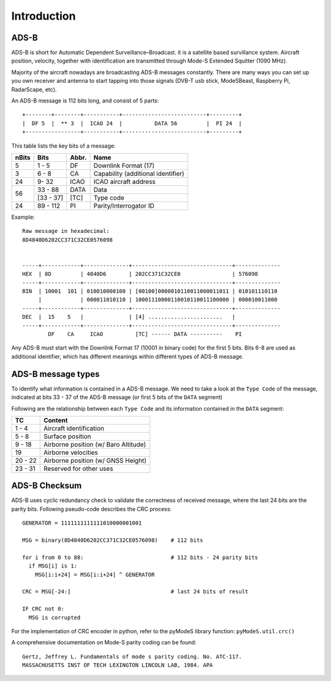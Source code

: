 Introduction
============

.. Hardware
.. --------
.. TODO: add an introduction of the hardware used for the project here


ADS-B
-----

ADS-B is short for Automatic Dependent Surveillance–Broadcast. it is a satellite based survillance system. Aircraft position, velocity, together with identification are transmitted through Mode-S Extended Squitter (1090 MHz).

Majority of the aircraft nowadays are broadcasting ADS-B messages constantly. There are many ways you can set up you own receiver and antenna to start tapping into those signals (DVB-T usb stick, ModeSBeast, Raspberry Pi, RadarScape, etc). 


An ADS-B message is 112 bits long, and consist of 5 parts:

::

  +--------+--------+-----------+--------------------------+---------+
  |  DF 5  |  ** 3  |  ICAO 24  |          DATA 56         |  PI 24  |
  +-----------------+-----------+--------------------------+---------+


This table lists the key bits of a message:

+----------+------------+----------+----------------------------------------+
| nBits    | Bits       | Abbr.    | Name                                   |
+==========+============+==========+========================================+
| 5        | 1 - 5      | DF       | Downlink Format (17)                   |
+----------+------------+----------+----------------------------------------+
| 3        | 6 - 8      | CA       | Capability (additional identifier)     |
+----------+------------+----------+----------------------------------------+
| 24       | 9- 32      | ICAO     | ICAO aircraft address                  |
+----------+------------+----------+----------------------------------------+
| 56       | 33 - 88    | DATA     | Data                                   |
+          +------------+----------+----------------------------------------+
|          | [33 - 37]  | [TC]     | Type code                              |
+----------+------------+----------+----------------------------------------+
| 24       | 89 - 112   | PI       | Parity/Interrogator ID                 |
+----------+------------+----------+----------------------------------------+


Example:
::

  Raw message in hexadecimal:
  8D4840D6202CC371C32CE0576098  


  -----+------------+--------------+-------------------------------+--------------
  HEX  | 8D         | 4840D6       | 202CC371C32CE0                | 576098
  -----+------------+--------------+-------------------------------+--------------
  BIN  | 10001  101 | 010010000100 | [00100]0000010110011000011011 | 010101110110
       |            | 000011010110 | 10001110000110010110011100000 | 000010011000
  -----+------------+--------------+-------------------------------+--------------
  DEC  |  15    5   |              | [4] .......................   |
  -----+------------+--------------+-------------------------------+--------------
          DF    CA     ICAO          [TC] ------ DATA ----------    PI
    

Any ADS-B must start with the Downlink Format 17 (10001 in binary code) for the first 5 bits. Bits 6-8 are used as additional identifier, which has different meanings within different types of ADS-B message.



ADS-B message types
-------------------

To identify what information is contained in a ADS-B message. We need to take a look at the ``Type Code`` of the message, indicated at bits 33 - 37 of the ADS-B message (or first 5 bits of the ``DATA`` segment)


Following are the relationship between each ``Type Code`` and its information contained in the ``DATA`` segment:

+----------+-----------------------------------------+
| TC       | Content                                 |
+==========+=========================================+
| 1 - 4    | Aircraft identification                 |
+----------+-----------------------------------------+
| 5 - 8    | Surface position                        |
+----------+-----------------------------------------+
| 9 - 18   | Airborne position (w/ Baro Altitude)    |
+----------+-----------------------------------------+
| 19       | Airborne velocities                     |
+----------+-----------------------------------------+
| 20 - 22  | Airborne position (w/ GNSS Height)      |
+----------+-----------------------------------------+
| 23 - 31  | Reserved for other uses                 |
+----------+-----------------------------------------+



ADS-B Checksum
--------------

ADS-B uses cyclic redundancy check to validate the correctness of received message, where the last 24 bits are the parity bits. Following pseudo-code describes the CRC process:

::
  
  GENERATOR = 1111111111111010000001001

  MSG = binary(8D4840D6202CC371C32CE0576098)    # 112 bits

  for i from 0 to 88:                           # 112 bits - 24 parity bits
    if MSG[i] is 1:
      MSG[i:i+24] = MSG[i:i+24] ^ GENERATOR

  CRC = MSG[-24:]                               # last 24 bits of result

  IF CRC not 0:
    MSG is corrupted


For the implementation of CRC encoder in python, refer to the pyModeS library function: ``pyModeS.util.crc()``


A comprehensive documentation on Mode-S parity coding can be found:

::

  Gertz, Jeffrey L. Fundamentals of mode s parity coding. No. ATC-117. 
  MASSACHUSETTS INST OF TECH LEXINGTON LINCOLN LAB, 1984. APA 

